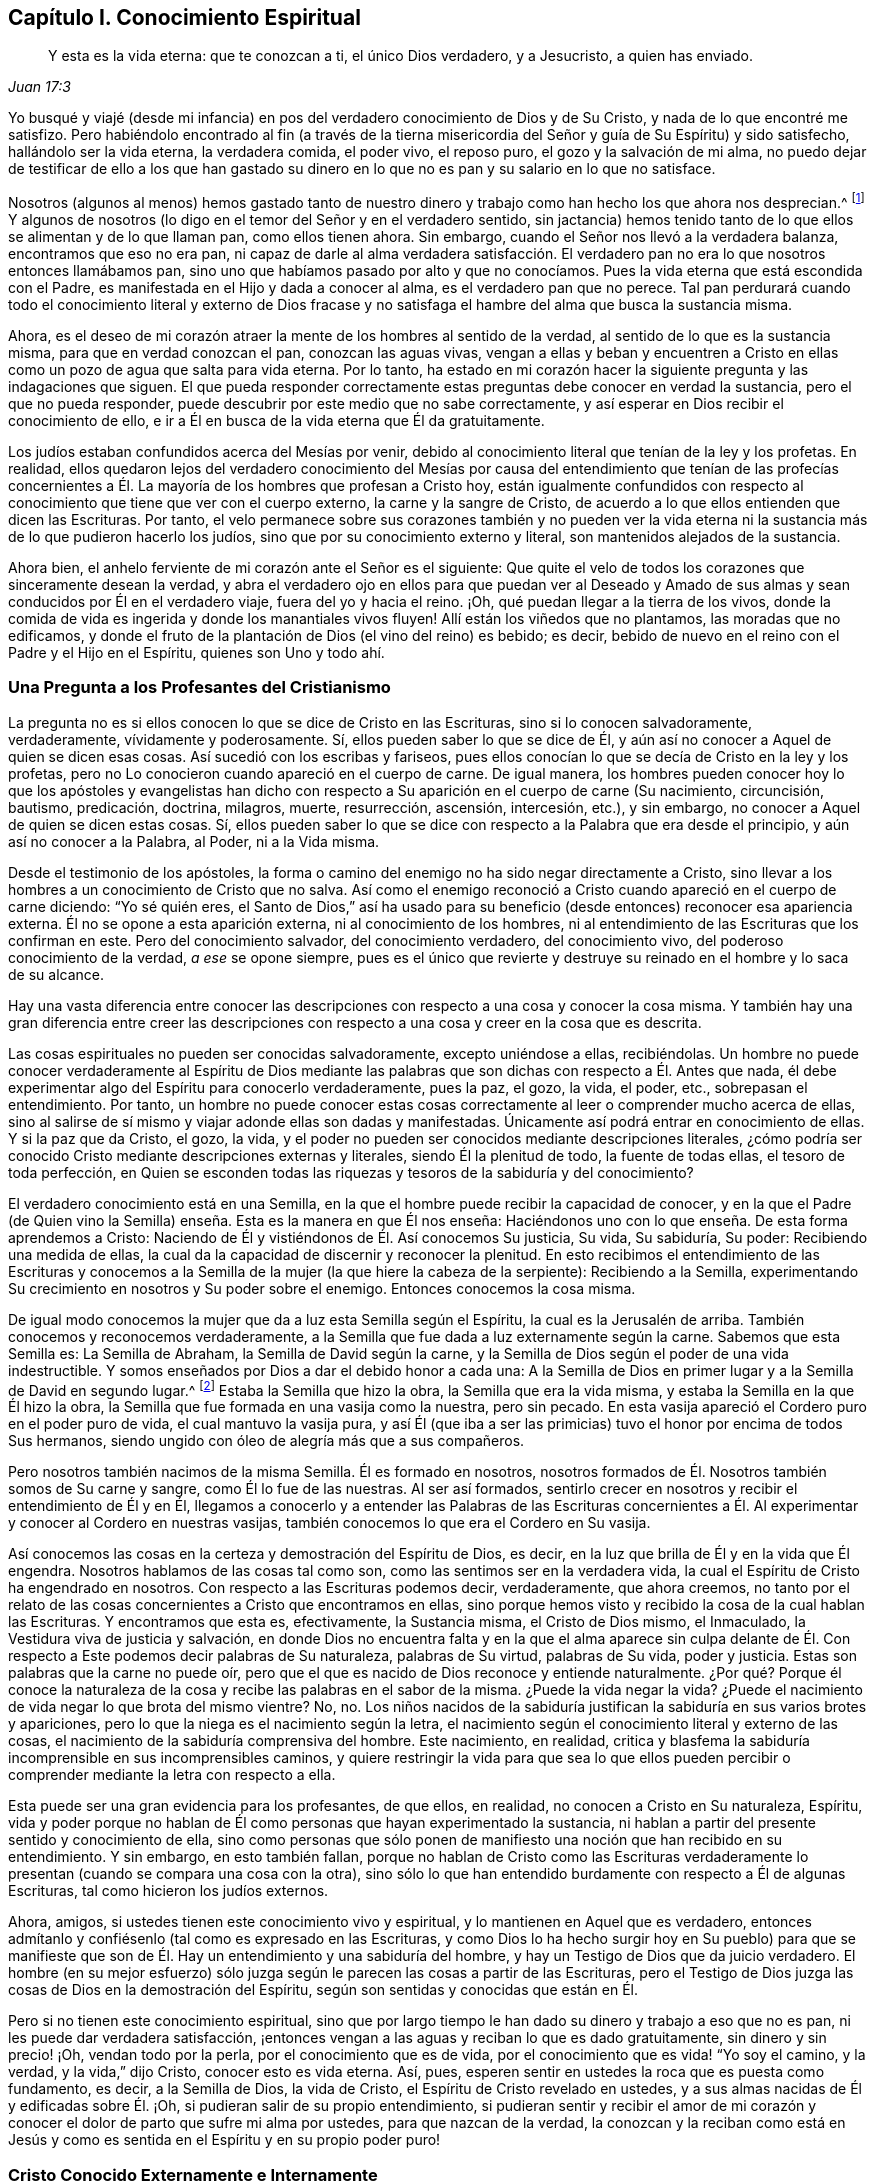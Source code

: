 == Capítulo I. Conocimiento Espiritual

[quote.scripture, , Juan 17:3]
____
Y esta es la vida eterna: que te conozcan a ti, el único Dios verdadero,
y a Jesucristo, a quien has enviado.
____

Yo busqué y viajé (desde mi infancia) en pos del
verdadero conocimiento de Dios y de Su Cristo,
y nada de lo que encontré me satisfizo.
Pero habiéndolo encontrado al fin (a través de la tierna
misericordia del Señor y guía de Su Espíritu) y sido satisfecho,
hallándolo ser la vida eterna, la verdadera comida, el poder vivo, el reposo puro,
el gozo y la salvación de mi alma,
no puedo dejar de testificar de ello a los que han gastado su dinero
en lo que no es pan y su salario en lo que no satisface.

Nosotros (algunos al menos) hemos gastado tanto de nuestro
dinero y trabajo como han hecho los que ahora nos desprecian.^
footnote:[Él habla de los cristianos profesantes, y más particularmente,
de sus líderes y sacerdotes que fueron educados en escuelas de educación superior,
y quienes mantenían a los Cuáqueros en desprecio.]
Y algunos de nosotros (lo digo en el temor del Señor y en el verdadero sentido,
sin jactancia) hemos tenido tanto de lo que ellos se alimentan y de lo que llaman pan,
como ellos tienen ahora.
Sin embargo, cuando el Señor nos llevó a la verdadera balanza,
encontramos que eso no era pan,
ni capaz de darle al alma verdadera satisfacción. El verdadero
pan no era lo que nosotros entonces llamábamos pan,
sino uno que habíamos pasado por alto y que no conocíamos.
Pues la vida eterna que está escondida con el Padre,
es manifestada en el Hijo y dada a conocer al alma, es el verdadero pan que no perece.
Tal pan perdurará cuando todo el conocimiento literal y externo de Dios
fracase y no satisfaga el hambre del alma que busca la sustancia misma.

Ahora, es el deseo de mi corazón atraer la mente de los hombres al sentido de la verdad,
al sentido de lo que es la sustancia misma, para que en verdad conozcan el pan,
conozcan las aguas vivas,
vengan a ellas y beban y encuentren a Cristo en ellas
como un pozo de agua que salta para vida eterna.
Por lo tanto,
ha estado en mi corazón hacer la siguiente pregunta y las indagaciones que siguen.
El que pueda responder correctamente estas preguntas debe conocer en verdad la sustancia,
pero el que no pueda responder, puede descubrir por este medio que no sabe correctamente,
y así esperar en Dios recibir el conocimiento de ello,
e ir a Él en busca de la vida eterna que Él da gratuitamente.

Los judíos estaban confundidos acerca del Mesías por venir,
debido al conocimiento literal que tenían de la ley y los profetas.
En realidad,
ellos quedaron lejos del verdadero conocimiento del Mesías por
causa del entendimiento que tenían de las profecías concernientes
a Él. La mayoría de los hombres que profesan a Cristo hoy,
están igualmente confundidos con respecto al conocimiento
que tiene que ver con el cuerpo externo,
la carne y la sangre de Cristo,
de acuerdo a lo que ellos entienden que dicen las Escrituras.
Por tanto,
el velo permanece sobre sus corazones también y no pueden ver la vida
eterna ni la sustancia más de lo que pudieron hacerlo los judíos,
sino que por su conocimiento externo y literal, son mantenidos alejados de la sustancia.

Ahora bien, el anhelo ferviente de mi corazón ante el Señor es el siguiente:
Que quite el velo de todos los corazones que sinceramente desean la verdad,
y abra el verdadero ojo en ellos para que puedan ver al Deseado
y Amado de sus almas y sean conducidos por Él en el verdadero viaje,
fuera del yo y hacia el reino.
¡Oh, qué puedan llegar a la tierra de los vivos,
donde la comida de vida es ingerida y donde los manantiales vivos fluyen!
Allí están los viñedos que no plantamos, las moradas que no edificamos,
y donde el fruto de la plantación de Dios (el vino del reino) es bebido; es decir,
bebido de nuevo en el reino con el Padre y el Hijo en el Espíritu,
quienes son Uno y todo ahí.

=== Una Pregunta a los Profesantes del Cristianismo

La pregunta no es si ellos conocen lo que se dice de Cristo en las Escrituras,
sino si lo conocen salvadoramente, verdaderamente, vívidamente y poderosamente.
Sí, ellos pueden saber lo que se dice de Él,
y aún así no conocer a Aquel de quien se dicen esas cosas.
Así sucedió con los escribas y fariseos,
pues ellos conocían lo que se decía de Cristo en la ley y los profetas,
pero no Lo conocieron cuando apareció en el cuerpo de carne.
De igual manera,
los hombres pueden conocer hoy lo que los apóstoles y evangelistas han
dicho con respecto a Su aparición en el cuerpo de carne (Su nacimiento,
circuncisión, bautismo, predicación, doctrina, milagros, muerte, resurrección, ascensión,
intercesión, etc.), y sin embargo, no conocer a Aquel de quien se dicen estas cosas.
Sí,
ellos pueden saber lo que se dice con respecto a la Palabra que era desde el principio,
y aún así no conocer a la Palabra, al Poder, ni a la Vida misma.

Desde el testimonio de los apóstoles,
la forma o camino del enemigo no ha sido negar directamente a Cristo,
sino llevar a los hombres a un conocimiento de Cristo que no salva.
Así como el enemigo reconoció a Cristo cuando apareció en el cuerpo de carne diciendo:
"`Yo sé quién eres,
el Santo de Dios,`" así ha usado para su beneficio
(desde entonces) reconocer esa apariencia externa.
Él no se opone a esta aparición externa, ni al conocimiento de los hombres,
ni al entendimiento de las Escrituras que los confirman en este.
Pero del conocimiento salvador, del conocimiento verdadero, del conocimiento vivo,
del poderoso conocimiento de la verdad, __a ese__ se opone siempre,
pues es el único que revierte y destruye su reinado
en el hombre y lo saca de su alcance.

Hay una vasta diferencia entre conocer las descripciones
con respecto a una cosa y conocer la cosa misma.
Y también hay una gran diferencia entre creer las descripciones
con respecto a una cosa y creer en la cosa que es descrita.

Las cosas espirituales no pueden ser conocidas salvadoramente, excepto uniéndose a ellas,
recibiéndolas.
Un hombre no puede conocer verdaderamente al Espíritu de Dios mediante
las palabras que son dichas con respecto a Él. Antes que nada,
él debe experimentar algo del Espíritu para conocerlo verdaderamente, pues la paz,
el gozo, la vida, el poder, etc., sobrepasan el entendimiento.
Por tanto,
un hombre no puede conocer estas cosas correctamente
al leer o comprender mucho acerca de ellas,
sino al salirse de sí mismo y viajar adonde ellas son dadas y manifestadas.
Únicamente así podrá entrar en conocimiento de ellas.
Y si la paz que da Cristo, el gozo, la vida,
y el poder no pueden ser conocidos mediante descripciones literales,
¿cómo podría ser conocido Cristo mediante descripciones externas y literales,
siendo Él la plenitud de todo, la fuente de todas ellas, el tesoro de toda perfección,
en Quien se esconden todas las riquezas y tesoros de la sabiduría y del conocimiento?

El verdadero conocimiento está en una Semilla,
en la que el hombre puede recibir la capacidad de conocer,
y en la que el Padre (de Quien vino la Semilla) enseña.
Esta es la manera en que Él nos enseña:
Haciéndonos uno con lo que enseña. De esta forma aprendemos a Cristo:
Naciendo de Él y vistiéndonos de Él. Así conocemos Su justicia, Su vida, Su sabiduría,
Su poder: Recibiendo una medida de ellas,
la cual da la capacidad de discernir y reconocer la plenitud.
En esto recibimos el entendimiento de las Escrituras y conocemos
a la Semilla de la mujer (la que hiere la cabeza de la serpiente):
Recibiendo a la Semilla,
experimentando Su crecimiento en nosotros y Su poder sobre el enemigo.
Entonces conocemos la cosa misma.

De igual modo conocemos la mujer que da a luz esta Semilla según el Espíritu,
la cual es la Jerusalén de arriba.
También conocemos y reconocemos verdaderamente,
a la Semilla que fue dada a luz externamente según la carne.
Sabemos que esta Semilla es: La Semilla de Abraham, la Semilla de David según la carne,
y la Semilla de Dios según el poder de una vida indestructible.
Y somos enseñados por Dios a dar el debido honor a cada una:
A la Semilla de Dios en primer lugar y a la Semilla de David en segundo lugar.^
footnote:[Aquí Penington habla de las dos naturalezas de Cristo,
Quien fue plenamente Dios de acuerdo a la Semilla de Dios y plenamente
hombre de acuerdo a la Semilla de Abraham y David.]
Estaba la Semilla que hizo la obra, la Semilla que era la vida misma,
y estaba la Semilla en la que Él hizo la obra,
la Semilla que fue formada en una vasija como la nuestra, pero sin pecado.
En esta vasija apareció el Cordero puro en el poder puro de vida,
el cual mantuvo la vasija pura,
y así Él (que iba a ser las primicias) tuvo el honor por encima de todos Sus hermanos,
siendo ungido con óleo de alegría más que a sus compañeros.

Pero nosotros también nacimos de la misma Semilla.
Él es formado en nosotros,
nosotros formados de Él. Nosotros también somos de Su carne y sangre,
como Él lo fue de las nuestras.
Al ser así formados,
sentirlo crecer en nosotros y recibir el entendimiento de Él y en Él,
llegamos a conocerlo y a entender las Palabras de las Escrituras concernientes
a Él. Al experimentar y conocer al Cordero en nuestras vasijas,
también conocemos lo que era el Cordero en Su vasija.

Así conocemos las cosas en la certeza y demostración del Espíritu de Dios, es decir,
en la luz que brilla de Él y en la vida que Él engendra.
Nosotros hablamos de las cosas tal como son, como las sentimos ser en la verdadera vida,
la cual el Espíritu de Cristo ha engendrado en nosotros.
Con respecto a las Escrituras podemos decir, verdaderamente, que ahora creemos,
no tanto por el relato de las cosas concernientes a Cristo que encontramos en ellas,
sino porque hemos visto y recibido la cosa de la cual hablan las Escrituras.
Y encontramos que esta es, efectivamente, la Sustancia misma, el Cristo de Dios mismo,
el Inmaculado, la Vestidura viva de justicia y salvación,
en donde Dios no encuentra falta y en la que el alma aparece sin culpa
delante de Él. Con respecto a Este podemos decir palabras de Su naturaleza,
palabras de Su virtud, palabras de Su vida, poder y justicia.
Estas son palabras que la carne no puede oír,
pero que el que es nacido de Dios reconoce y entiende naturalmente.
¿Por qué? Porque él conoce la naturaleza de la cosa
y recibe las palabras en el sabor de la misma.
¿Puede la vida negar la vida?
¿Puede el nacimiento de vida negar lo que brota del mismo vientre?
No, no.
Los niños nacidos de la sabiduría justifican la sabiduría en sus varios brotes y apariciones,
pero lo que la niega es el nacimiento según la letra,
el nacimiento según el conocimiento literal y externo de las cosas,
el nacimiento de la sabiduría comprensiva del hombre.
Este nacimiento, en realidad,
critica y blasfema la sabiduría incomprensible en sus incomprensibles caminos,
y quiere restringir la vida para que sea lo que ellos pueden
percibir o comprender mediante la letra con respecto a ella.

Esta puede ser una gran evidencia para los profesantes, de que ellos, en realidad,
no conocen a Cristo en Su naturaleza, Espíritu,
vida y poder porque no hablan de Él como personas que hayan experimentado la sustancia,
ni hablan a partir del presente sentido y conocimiento de ella,
sino como personas que sólo ponen de manifiesto una noción que han recibido en su entendimiento.
Y sin embargo, en esto también fallan,
porque no hablan de Cristo como las Escrituras verdaderamente
lo presentan (cuando se compara una cosa con la otra),
sino sólo lo que han entendido burdamente con respecto a Él de algunas Escrituras,
tal como hicieron los judíos externos.

Ahora, amigos, si ustedes tienen este conocimiento vivo y espiritual,
y lo mantienen en Aquel que es verdadero,
entonces admítanlo y confiésenlo (tal como es expresado en las Escrituras,
y como Dios lo ha hecho surgir hoy en Su pueblo) para que se manifieste
que son de Él. Hay un entendimiento y una sabiduría del hombre,
y hay un Testigo de Dios que da juicio verdadero.
El hombre (en su mejor esfuerzo) sólo juzga según
le parecen las cosas a partir de las Escrituras,
pero el Testigo de Dios juzga las cosas de Dios en la demostración del Espíritu,
según son sentidas y conocidas que están en Él.

Pero si no tienen este conocimiento espiritual,
sino que por largo tiempo le han dado su dinero y trabajo a eso que no es pan,
ni les puede dar verdadera satisfacción,
¡entonces vengan a las aguas y reciban lo que es dado gratuitamente,
sin dinero y sin precio! ¡Oh, vendan todo por la perla,
por el conocimiento que es de vida, por el conocimiento que es vida! "`Yo soy el camino,
y la verdad, y la vida,`" dijo Cristo, conocer esto es vida eterna.
Así, pues, esperen sentir en ustedes la roca que es puesta como fundamento, es decir,
a la Semilla de Dios, la vida de Cristo, el Espíritu de Cristo revelado en ustedes,
y a sus almas nacidas de Él y edificadas sobre Él. ¡Oh,
si pudieran salir de su propio entendimiento,
si pudieran sentir y recibir el amor de mi corazón y conocer
el dolor de parto que sufre mi alma por ustedes,
para que nazcan de la verdad,
la conozcan y la reciban como está en Jesús y como
es sentida en el Espíritu y en su propio poder puro!

=== Cristo Conocido Externamente e Internamente

Ahora, un poco más,
para quitar los escrúpulos y prejuicios de las mentes de aquellos
que a veces han sido tocados por el poder de la verdad,
y han tenido el testimonio de Dios al alcance de sus corazones,
pero en los que después el enemigo ha levantado una
niebla y puesto estorbos en sus caminos,
suscitando en ellos pensamientos duros contra nosotros.
Es decir,
desnudaré mi corazón para sacar eso de las mentes de los sinceros
de corazón (quienes en la guía de Dios podrían ver este documento):^
footnote:[Las siguientes afirmaciones se hacen en respuesta a lo que era
una crítica común (aunque falsa) contra Penington y los primeros cuáqueros,
a saber,
que ellos enseñaban a Cristo sólo como una vida interior
o una luz que obraba en el corazón,
pero negaban o rechazaban la obra externa de Cristo consumada en Su cuerpo natural.)]

[.numbered-group]
====

[.numbered]
1+++.+++ Nosotros efectivamente reconocemos que la Palabra de Dios (el
unigénito del Padre) tomó un cuerpo de carne de la virgen María;
Él era de la simiente de David, según las Escrituras,
e hizo la voluntad del Padre en dicho cuerpo,
en obediencia santa a Él tanto en la vida como en la muerte.

[.numbered]
2+++.+++ Que Él ofreció la carne y la sangre de ese cuerpo (aunque no sólo eso,
porque también derramó Su alma, derramó Su vida) como sacrificio u ofrenda por el pecado,
un sacrificio para el Padre, y en él gustó la muerte por todos los hombres.
Es sobre la consideración de Dios de este sacrificio por el pecado y Su aceptación,
que los pecados de los creyentes son perdonados,
para que Dios pueda ser el justo y el justificador del que cree en Jesús,
o es de la fe de Jesús.

[.numbered]
3+++.+++ Nosotros reconocemos lo que es atribuido al cuerpo de Cristo en su debido lugar,
según lo que las Escrituras le atribuyen,
lo cual es a través y por causa de eso que habitaba y actuaba en este,
pues lo que santificaba y mantenía el cuerpo puro
(y hacía todo aceptable en Él) era la vida,
la santidad y la justicia del Espíritu.
Y lo mismo que mantuvo Su vasija pura es lo que nos limpia a nosotros hoy.
Porque el hombre fue excluido de esta virtud viva y poder por causa de la caída,
pero a través del verdadero conocimiento de la muerte de Cristo,
el camino es abierto de nuevo y el hombre es llevado a él para ser bautizado, lavado,
limpiado, santificado, hecho apto y llenado de vida.

====

De esto podríamos hablar con más claridad y sencillez
si los hombres pudieran oír nuestras palabras.
Pero si les hemos hablado cosas terrenales (en parábolas
y figuras) adecuadas a sus entendimientos y no creen,
¿cómo creerán si les habláramos cosas celestiales,
o si les habláramos claramente del Padre, en Quien está toda la vida del Hijo,
y toda la virtud y salvación que el Hijo alguna vez
tuvo de Él? Los judíos debían aprender en tipos,
figuras y sombras hasta que Cristo viniera, y venido Cristo,
Él también les enseñó mediante semejanzas y comparaciones de las cosas.
Los apóstoles escribieron y les hablaron mucho a
personas que acababan de salir de ese estado,
en un lenguaje adecuado a dicho estado.
Pero el que entra en la sustancia misma y es enseñado ahí por el Espíritu,
después de haber crecido y haber sido capacitado se le enseña
claramente la naturaleza de las cosas celestiales.
Entonces las palabras de los apóstoles (con respecto a las
cosas profundas de Dios) que son misteriosas para los demás,
son manifiestas y claras para él. Sí,
el Señor le enseña cosas que las palabras no pueden pronunciar.
La paz de Dios, el gozo de Su Espíritu, la vida y el poder del Señor Jesucristo;
Su sabiduría, Su justicia y Sus caminos puros y preciosos de santificación del corazón;
la tierna misericordia, fidelidad y rico amor del Padre, etc.,
estas cosas son experimentadas en forma tal,
que no pueden ser pronunciadas a ningún hombre.
En realidad,
ellas no son aprendidas (ni podrían ser aprendidas
nunca) a partir de palabras acerca de las cosas,
sino más bien, mediante la consciencia y experiencia de la cosa misma.
El Señor (en Quien están las profundidades de la vida y Quien da
el sentido y entendimiento de las cosas profundas del Espíritu)
revela estas cosas en él y se las manifiesta a él.

Esta es la manera correcta y excelente de conocimiento: Entrar en unión,
entrar en la cosa misma, aprender en la unión, ver y conocer en la cosa.
Esta es la forma con la que el Señor les enseña a todos Sus hijos en el nuevo pacto:
Mediante la vida interna, mediante la luz pura en el interior,
por la demostración interna de Su Espíritu, por el poder y la virtud de la verdad misma.
El que está en el Hijo tiene alguna medida de esta vida,
pero el que no tiene alguna medida de esta vida no está en el Hijo,
sino en una habladuría solamente y en un conocimiento sabio de las cosas según la carne,
el cual perecerá junto con aquel que permanezca ahí. Pues ningún hombre puede
ser salvo sino entrando al conocimiento que es de la naturaleza pura,
eterna, viva y salvadora.
¿Puede salvar a un hombre la opinión que tenga acerca de Cristo a partir de las Escrituras?
No, porque no es más que una opinión o juicio del hombre,
a menos que él esté en la vida y poder de la cosa misma.
Sólo entonces es verdad efectiva para él, y conocimiento correcto en él. De otro modo,
no es más que conocimiento falso, un conocimiento que no someterá su corazón a la verdad,
pues su asiento no está en el corazón sino en su cabeza,
haciéndolo sabio y capaz de oponerse a la verdad ahí. Tal
conocimiento falso lleva al hombre a un estado de condenación,
ira y miseria más allá de los paganos,
y lo hace más difícil de tratar por la luz y poder de la verdad que al pagano mismo.

¡Por tanto, consideren sus caminos,
oh profesantes del cristianismo! ¡No desprecien la mano que está extendida
hacia ustedes en el amor de Dios y en los movimientos y guía de Su Espíritu,
Quien se compadece de ustedes en gran manera! ¡Dejen que
alcance lo Suyo en ustedes y disperse sus comprensiones,
imaginaciones y concepciones acerca de los significados de las
Escrituras (que son como cadenas de muerte y tinieblas sobre ustedes),
para que puedan venir a Aquel en quien está la vida y da
vida gratuitamente a todos los que acudan a Él! ¡Oh,
observen qué barras de hierro había en el camino de los escribas y fariseos!
Ellos no querían ir a Él para tener vida; en realidad, no podían así como estaban.
Sin embargo, hay barras más grandes en sus caminos; sí,
es más difícil para muchos de ustedes venir a Él de lo que fue para ellos.
Mi deseo sincero ante el Señor por ustedes es,
que Él quite las piedras de tropiezo de sus caminos,
que golpee y derribe la carne en ustedes y que los despoje de todo
el conocimiento que tienen de las Escrituras según la carne.
Sólo entonces sabrán cómo entender, honrar y hacer uso de ellas también,
pero hasta entonces,
no podrán evitar usarlas tanto contra sus propias almas como contra Cristo y Su verdad.

Ahora bien, habiendo sentido y conocido efectivamente la cosa en nuestros corazones,
y habiendo visto también las trampas y redes que el enemigo les pone a ustedes,
por medio de las cuales los mantiene alejados del verdadero pan
y del verdadero vino del reino (como nos alejó anteriormente),
¿cómo podemos guardar silencio?
¿Cómo podemos sino testificarles (en el amor y las
persuasiones del Espíritu del Señor) de la verdad,
vida y poder que hemos sentido en Jesús,
aunque al hacerlo se conviertan en nuestros enemigos?
No es nuestro deseo o fin llevarlos a otra opinión o forma externa,
sino a que puedan sentir la cosa misma,
a conocer con certeza qué es la verdad y a permanecer
en eso que nunca fue engañado ni engañó a ninguno.
Oh, ¿por qué deben vagar en las opiniones oscuras e incertidumbres de la noche?
¿Por qué no prefieren venir a eso,
donde la luz del día brota y a partir de lo cual brilla?
¿Puede el hombre natural (que tiene sus ojos) ser
engañado acerca de la luz del día natural?
¿No conoce él la luz del día tanto por haberla visto
como por haberla distinguido de las tinieblas?
Diez mil veces más seguro e internamente satisfecho
está aquel que es nacido del día espiritual,
que es sacado a luz en dicho día y que ve,
vive y camina espiritualmente en él. En realidad,
no hay duda en aquel que ha crecido en la cosa misma,
pues tiene la seguridad de la fe (la cual está muy por encima de la seguridad
del sentido o de la razón externa) y la seguridad del entendimiento.
¡Oh, bendito es aquel que tiene un ojo para ver, un oído para oír,
un corazón para entender las cosas que Dios ha revelado
por Su Espíritu en este nuestro día,
el camino vivo que ha hecho manifiesto,
la Semilla de vida que ha levantado de la tumba de muerte!

Pero el que critica y habla mal de esta luz (quien ni entrará,
ni dejará a otros) está lejos de recibir la bendición o bienaventuranza de esta Semilla.
Tal hombre crece en la naturaleza y espíritu equivocados,
el espíritu cuyo fin es ser quemado junto con todo
lo que está en unión con él y crece de él. Por tanto,
salgan de ese espíritu,
salgan de esa mente oscura y de esa naturaleza que nunca vio ni puede ver la verdad,
sino que establece opiniones y semejanzas de las cosas en lugar de ellas.
Vengan a recibir la unción que es dada con y en la Semilla
que es levantada en algunos y visitada en muchos,
en este día del amor y tierna misericordia del Señor. Vengan Al que los vivos,
sensatos y redimidos cantan alabanzas,
y en quien esperan una fresca manifestación de Su poder y de Su gloria en ellos cada día.

Ahora amigos, si ustedes quieren conocer correctamente o creer correctamente,
deben conocer y creer en Aquel que estaba con el Padre antes que el mundo fuera,
quien era el Salvador, el Jesús y el Cristo desde la eternidad.
¿Qué lo hace un Salvador?
¿No es el poder de salvación que mora en Él? Que Él tomara
un cuerpo no produjo ninguna alteración en Él,
ni le agregó nada.
Fue necesario que lo tomara sólo para cumplir la voluntad de Dios en dicho cuerpo,
y para que lo ofreciera como sacrificio en Su propia vida y Espíritu al Padre.
¡Esto lo creemos firmemente!
Y sin embargo, no podemos dejar de añadir, que la virtud, el valor, el mérito,
la excelencia de lo que fue hecho por Él __en__ el cuerpo no fue __del__ cuerpo,
sino que estaba en Él antes del tiempo, en el tiempo,
y estará después del tiempo y para siempre.
Sí, es Él a quien correctamente le pertenecen el nombre Jesús y Cristo,
aún antes de que tomara el cuerpo.
Él desplegó en dicho cuerpo la virtud salvadora que tenía desde antes,
que pertenecía a la naturaleza, a la unción en Él,
ya sea que salvara a alguien con ella o no.
Esta virtud, esta vida, este Espíritu, esta naturaleza Suya es la comida, la justicia,
la vestidura de vida y salvación que Él (a través de la muerte del cuerpo) hizo,
y preparó un camino vivo para que el alma pueda venir, comer y vestirse.

Difícilmente puedo dejar de hablar de estas cosas por causa de ustedes,
para que a través de mis palabras puedan llegar a experimentar
eso que es capaz de darles el entendimiento santo.
¡Oh, si pudieran venir a la verdadera consciencia y experiencia de la verdad,
y pudieran ver quién los ha cegado,
cómo los ha cegado y cómo los ha alimentado con cáscaras y comida seca,
en lugar de aquella que tiene la savia verdadera y viva en ella!
Porque mientras vean y juzguen en lo que está equivocado, necesariamente juzgarán mal,
tanto a sí mismos como a los demás;
ustedes no podrán evitar juzgar equivocadamente la verdad misma,
ni las palabras dichas con respecto a ella (sean las del pasado o de ahora).
De esta manera se exponen y se colocan bajo el juicio justo de la verdad misma, es decir,
la del Hijo y la de la luz de Su día,
la cual tiene poder del Padre para juzgar toda falsa apariencia, engaño y engañador.

=== Rechazando la Aparición Interna de Cristo

Le ha placido al Señor,
que así como manifestó a Su Cristo gloriosamente antes de la apostasía,
manifestarlo así otra vez.
Pues Él no sólo nació (en la carne) de la virgen María,
sino también en el Espíritu de la "`mujer vestida del Sol,`" la cual tenía
la luna bajo sus pies y sobre su cabeza una corona de doce estrellas.
Ella también dio a luz un hijo varón,
quien iba a regir a todas las naciones con una vara de hierro.
(Apocalipsis 12)

Ahora, de esta aparición y venida del Señor Jesucristo,
y del fresco alumbramiento de Su vida y poder en Su cuerpo, la iglesia,
hay muchos testigos que lo han visto,
sentido y gustado con los ojos y sentidos que son de Dios y del nuevo nacimiento.
De esto (en el amor y buena voluntad de Dios) y de
las persuasiones y demandas de Su Espíritu,
dan testimonio a otros para que ellos también puedan llegar a ver
la gloria y brillo de Su día y regocijarse en él. Porque,
en verdad, es un día internamente glorioso en el Espíritu,
para los que son vivificados y reunidos en el Pastor vivo y Obispo del alma,
mediante el brazo eterno de Su poder.
Feliz el ojo que ve las cosas que ellos ven,
el oído que oye lo que ellos oyen y el corazón que entiende las
cosas que Dios ha revelado en y para ellos por Su Espíritu.

Gloriosa fue la aparición de Cristo en la carne,
pero había obstáculos en el camino de los judíos para que no pudieran conocerlo,
reconocerlo, creer en Él, ni recibirlo.
Y gloriosa es también la administración de Su vida
en el Espíritu en este día de Su poder,
pero hoy también hay obstáculos puestos en el camino de aquellos a quienes Él es enviado,
que hace que tropiecen y no se rindan a Él ni lo dejen entrar.
Pero bendito aquel que no halló tropiezo en Cristo entonces,
y bendito el que no halle tropiezo en Él hoy,
porque el que halle tropiezo en Aquel que es la vida y da vida,
y se tropiece con la manera presente por la que Dios ha escogido dar vida,
¿cómo vivirá? Esta es la causa de que muchos pobres
corazones se lamenten y se denigren en la tierra,
y giman debido a sus pecados,
y teman por causa de la fuerza del enemigo y por las corrupciones de sus propios corazones,
que están continuamente dispuestos a entregarlos en su mano.
Estos no conocen Al que ha extendido Su brazo y ha venido en Su poder para liberar,
sino que están prejuiciados contra la forma en la que Él ha liberado y libera.
Realmente no conocen la voz que llama: "`Vengan a mí. Yo soy la resurrección y la vida.
El que crea en mí recibirá mi fuerza, y aunque sea débil, será como David,
y aunque sea inmundo,
encontrará las aguas que brotan de mi pozo para purificarlo y nutrirlo para vida eterna.`"

¡Cuán tiernamente visitó Cristo a los judíos en los días de Su
carne! ¡Cuán poderosamente y en la verdadera autoridad de Dios,
predicó entre ellos! ¡Qué poderosas obras mostró! Sin embargo, ellos no pudieron creer.
¿Por qué? El enemigo había entrado en ellos con sus tentaciones
y había obtenido algo en sus mentes de naturaleza contraria,
para así mantener fuera el sentido, conocimiento y reconocimiento de Él. De este modo,
cuando los corazones de aquellos fueron superados
por Su poder y por Su dulce y preciosa doctrina,
y estaban listos para conceder que Él en efecto era el Cristo,
el enemigo levantó un argumento u otro para predisponerlos
contra Él y hacerlos retroceder de reconocerlo o recibirlo.

"`Este hombre no es de Dios,`" dicen algunos, "`porque no guarda el día de reposo.`"
Él no puede ser un profeta, dicen otros, porque "`es de Galilea,
de donde no se levanta profeta.`"
Él "`no puede`" ser Cristo, dice un tercero, porque "`sabemos de dónde es,
pero cuando el Cristo venga, nadie sabrá de dónde es.`"
Él no es santo, estricto ni celoso de acuerdo a la ley, dicen otros, sino un flojo,
"`un comilón, y bebedor de vino, amigo de publicanos y de pecadores.`"
Él no les enseña a Sus discípulos a ayunar ni a orar,
como los fariseos hicieron con los suyos,
y Juan (quien fue generalmente considerado un profeta) hizo con los de él. Él
los justifica cuando arrancan espigas el día de reposo y así los anima a quebrantarlo,
en lugar de observarlo y guardarlo estrictamente de acuerdo a la ley de Dios.
Él es un "`blasfemo,`" dicen algunos, "`haciéndose igual a Dios.`"
Él critica a los más estrictos y celosos hombres que tenemos, es decir,
a nuestros maestros e intérpretes de la ley y profetas, llamándolos "`hipócritas,
sepulcros blanqueados, guías ciegos,`" etc., y pronuncia ayes contra ellos.
A los que son hijos de Abraham, Él los llama hijos del diablo y dice:
"`El que hace pecado, esclavo es del pecado, pero si el Hijo los libertare,
serán verdaderamente libres.`"
Que si queremos tener vida en nosotros,
debemos creer en Él y comer Su carne y beber Su sangre.
(¿Enseñó Moisés o alguno de los profetas alguna vez tal doctrina?) Otra vez dice:
"`Si alguno guarda mis palabras,
nunca verá la muerte,`" mientras que Abraham y los profetas,
que creyeron en Dios y guardaron Sus palabras, están muertos.
Esto hizo que ellos concluyeran que tenía un demonio.
(Juan 8:52) Por tanto,
¿cómo podían ellos entenderlo cuando dijo que Él era "`el buen pastor, y la puerta, etc.,
y "`que todos los que vinieron antes que Él eran ladrones y salteadores`"?
¿No verían esto como un testimonio de Sí mismo y un intento por establecerse?
Y cuando dijo: "`De cierto, de cierto os digo: Antes que Abraham fuese,
yo soy,`" ¿no estaban listos para apedrearlo por decir algo
falso e imposible (tal como les pareció a ellos),
siendo que todavía no tenía cincuenta años? Y luego por Sus milagros,
habiendo de antemano concluido que era un hombre malo, pecador,
quebrantador del día de reposo, blasfemo, engañador del pueblo, etc.,
¡cuán fácil fue para ellos endurecerse contra Él y concluir que
había hecho estas cosas mediante la ayuda y asistencia del diablo!
En realidad,
fueron muchos los argumentos (y algunos aparentemente fuertes e incuestionables)
que formaron la sabiduría y el entendimiento en ellos contra Cristo,
por los que se justificaron a sí mismos en su rechazo a Él.

Estas cosas son pasadas y pueden ser fácilmente condenadas
por los que ahora actúan en el mismo espíritu,
pero el mismo espíritu bajo un nuevo aspecto,
aún se opone a la verdad en su presente aparición y dispensación,
y agita a los hombres a ofender y blasfemar ese santo nombre y
poder (mediante el cual los que creen son salvados y santificados).

Bueno, ¿qué les diré? ¡Oh,
qué puedan discernir espíritus! ¡Qué puedan ver de qué espíritu son y a quién
sirven en oposición a la presente dispensación de vida de Dios! ¡Qué puedan ver
cómo leen las Escrituras fuera de esa luz en la que fueron escritas,
y cómo las tuercen contra Aquel que las escribió! Así se
hacen a sí mismos sabios y fuertes en la sabiduría equivocada
y en el conocimiento contra el Señor y contra Su Cristo,
a quien Él ha puesto sobre Su monte santo de Sión y ahí aparece (aunque no lo vean).
Pues Sión ahora no es natural o según la carne (porque
el día ha venido y las sombras se han ido).
Más bien, Sión es el monte santo de Dios en Espíritu,
sobre el que fue edificada la Jerusalén celestial, la que se revela,
desciende y está descendiendo del cielo,
y en la que muchos de los ciudadanos celestiales moran ya y más están llegando a morar.
Porque serán reunidos desde el este, el oeste,
el norte y el sur para sentarse con Abraham,
Isaac y Jacob en el reino que no puede ser sacudido.
Este reino fue recibido por los cristianos anteriormente
(antes de la apostasía) y ahora es recibido otra vez.

=== El Cristo Que Murió en Jerusalén

Nosotros, los comúnmente llamados Cuáqueros,
somos un pueblo a quien el Señor ha sacado del estado errante, de muchas profesiones,
de varios estados esparcidos y condiciones,
y nos ha reunido en una medida del reposo eterno donde hemos hallado esa vida,
poder y manifestación del Espíritu eterno,
con el que nunca antes estuvimos claramente familiarizados.
Y ahora, habiendo gustado esto, habiendo conocido esto,
habiendo sentido esto y llegado a un deleite real de esto (en algún grado,
de acuerdo a nuestras varias medidas), no nos es posible ocultar este tesoro.
Más bien,
en los movimientos de Su vida y del poder del Espíritu hemos sido
impelidos a testificar de ello a los que son dejados atrás,
y que aún se arrastran bajo la carga de la corrupción
y claman debido al pecado y a la esclavitud.

Ahora bien, esto es lo que hemos hallado con frecuencia:
Que nuestro testimonio no ha sido recibido en el
mismo Espíritu y amor en el que ha salido.
El enemigo, haciendo uso de su sutileza,
ha levantado prejuicios contra nosotros como si negáramos al Cristo que murió en Jerusalén,
profesándolo sólo en palabras, pero negándolo en realidad y sustancia.

Para aclarar este asunto,
nosotros hemos solemnemente profesado ante los ojos del Señor Dios, estas dos cosas:

[.numbered-group]
====

[.numbered]
__Primero,__
que nosotros realmente reconocemos en nuestros corazones
a ese Cristo que vino en el cumplimiento del tiempo,
en ese cuerpo preparado, para hacer la voluntad del Padre (Su venida al mundo, doctrina,
milagros, sufrimientos, muerte, resurrección, etc.),
tal como está expresado en la letra de las Escrituras.

[.numbered]
__Segundo,__ que no reconocemos a otro Cristo más que a ese,
ni predicamos ninguna otra cosa como el Cristo,
además de Aquel que apareció entonces y se manifestó en carne.

====

Entonces, debe ser investigado por los profesantes,
cuál es la razón de que aún permanezcan sus prejuicios acerca de nosotros.
Porque sin duda,
si ellos supieran y reconocieran lo mismo que nosotros (en el Espíritu y en el poder,
vida y amor que son de la verdad),
este prejuicio y estos duros pensamientos no podrían permanecer.
Pero si ellos mismos no conocen a Cristo en el Espíritu
(sino sólo de acuerdo a la descripción de la letra),
no es de extrañarse que hayan perdido tanto al Espíritu
como la verdadera intención y significado de la letra.

En efecto,
el Señor me ha mostrado varias veces que ellos mismos
son culpables del mismo cargo que nos achacan,
es decir,
negar a ese Cristo que murió en Jerusalén. Porque el que conoce las palabras
de las Escrituras según las comprende o concibe en los razonamientos de su mente,
no espera que le sean reveladas en el Espíritu.
Este pone sus propias concepciones, razonamientos e imaginaciones,
o una imagen en su mente con respecto a las cosas del Espíritu,
pero pierde la cosa misma.

Nadie puede en verdad llamar a Jesús Señor excepto por el Espíritu.
No obstante,
cualquier hombre moderadamente serio y que pesa las Escrituras en la mente natural,
puede aprender a reconocer la venida de Cristo al mundo, que Él es Señor y Rey, etc.,
y puede llamarlo Señor. De hecho,
tal hombre puede encender un gran calor en sus afectos hacia Cristo (aunque sin la vida,
sin el Espíritu),
pero todo esto no es más que una imagen que se forma en su mente
desde su lectura de las Escrituras y desde sus propias observaciones.
Pero llamar a Jesús Señor en verdad,
es algo que proviene de la experiencia de Su virtud eterna en el Espíritu,
de hallar que las Escrituras le son abiertas por el Espíritu
y en una Semilla que está por encima de la razón,
que abarca la razón y la confunde y la lleva a nada.

Otra vez, no hay verdadero conocimiento de Cristo, ni conocimiento vivo,
ni conocimiento salvador, ni conocimiento que tenga virtud eterna,
salvo ese que es recibido y retenido en la medida de luz dada por Dios a la criatura.
Tal conocimiento es sostenido en la fe que es un don,
en la gracia que es sobrenatural y espiritual,
mientras que la parte racional no es más que natural.
Aquellos que han recibido el entendimiento espiritual saben que es distinto al natural.
Además, por experiencia,
encontramos una clara distinción entre las Escrituras escudriñadas por
los razonamientos de la mente (y las prácticas tomadas de ahí) y las Escrituras
reveladas por el Espíritu y experimentadas en la vida.

Ahora bien,
los profesantes generalmente no reciben su conocimiento de Cristo del Espíritu,
o de las Escrituras reveladas en el Espíritu (y por lo tanto, no conocen la cosa misma,
sino únicamente una descripción de la cosa que la parte
racional del hombre puede beber de la letra de las Escrituras).
Esto se manifiesta en el hecho de que ellos no son capaces (en espíritu y entendimiento)
de distinguir entre la cosa misma y la vestidura con la que estaba vestida,
aunque las Escrituras son muy claras al respecto.
¡Hablen de Cristo de acuerdo al relato de la letra y ellos podrán decir algo,
pero hablen de la sustancia, del espíritu mismo de la cosa,
y allí tartamudearán y balbucearán y mostrarán claramente que no saben lo que es!

Las Escrituras expresamente distinguen entre Cristo y la vestidura que usó,
entre el que vino y el cuerpo en el que vino,
entre la sustancia que estaba cubierta y el velo que la cubría. "`¡He aquí, que vengo,
me has preparado cuerpo!`"
Aquí está claramente Él y el cuerpo en el que vino.
Estaba la vasija externa y la vida interna.
Nosotros ciertamente conocemos esta vida y jamás podríamos llamar a la vestidura corporal,
Cristo, sino a aquello que apareció y habitó en dicho cuerpo.
Ahora, si ustedes en verdad conocen al Cristo de Dios,
dígannos claramente qué fue lo que apareció en el cuerpo,
y si eso no era el Cristo antes que tomara el cuerpo,
el Cristo después que tomara el cuerpo y el Cristo para siempre.

¡Oh, Amigos! ¡Examinen su conocimiento de Cristo,
y su fe y conocimiento de las Escrituras,
y sus oraciones también! Porque es fácil perder la sustancia
viva en todo esto y encontrarse sólo con una sombra.
La sombra puede agradar la parte terrenal y hacer una gran
demostración en el entendimiento natural y en los afectos,
pero no satisface al alma que ha nacido según el Espíritu,
la cual sigue clamando (donde el alma está despierta) tras la verdad, sustancia,
vida y virtud que provienen del Espíritu de Dios.

=== Un Guía Fiel en el Camino de la Verdad

Algo debe descender de Dios al corazón del hombre
para que cambie su corazón y lo redima para Dios,
o no podrá ser salvo.
Él debe recibir una Semilla, nacer de una Semilla nueva e incorruptible,
o no podrá ser renovado de su naturaleza y estado corruptos.
Él debe nacer de agua y del Espíritu de Dios, o no podrá entrar en el reino de Dios.

Esta es la verdadera religión: A saber,
experimentar y estar sujeto a ese poder que redime
para Dios y rompe el poder del maligno en el corazón,
primero expulsándolo,
y luego tomando posesión de la vasija y llenándola del tesoro santo.

[.discourse-part]
Pregunta: Pero, ¿cómo puede un hombre encontrarse con algo así?

[.discourse-part]
Respuesta: La Escritura, que da un testimonio fiel acerca de la verdad, dice que Cristo,
la Palabra de fe que los apóstoles predicaron, está cerca.
Por tanto, un hombre no necesita decir: "`¿Quién subirá o bajará para traerla?`"
Porque, "`Cerca de ti está la palabra,
en tu boca y en tu corazón.`" Esta es esa Palabra que reconcilia con Dios,
que corta y mata la enemistad mediante el poder de la cruz y levanta la Semilla.

[.discourse-part]
Pregunta: Pero, ¿cómo la conoceré y la recibiré?

[.discourse-part]
Respuesta: Hay una Semilla dada al corazón que es contraria al pecado,
que descubre el pecado, que testifica contra el pecado y que aleja la mente de él,
y que equipa con una habilidad nueva y santa a los que esperan en el Señor en ella.
Aquel que presta atención a esta Semilla, la escucha,
se vuelve de lo que ella muestra que es malo (en su luz pura e
infalible) y sigue lo que ella muestra que es bueno (en la voluntad,
fuerza y habilidad que es de ella), este verdaderamente la recibe.
Luego, al esperar en la Semilla y sujetarse a ella diariamente, crecerá en ella,
aumentará en el conocimiento de ella,
se familiarizará con ella y recibirá de ella más cada día. Así,
el hombre cuyo camino era vil,
cuyo corazón fue formado en maldad y llenado de corrupción,
y que diariamente produce pecado y frutos para muerte,
encontrará estas cosas (mediante la luz pura y las instrucciones santas de la
vida) purgadas de él. Hallará a Cristo formado en él y los santos frutos de justicia
producidos a través de su vasija por el poder y el Espíritu de Cristo,
para la gloria de Dios el Padre.

Y luego, estando en Cristo,
estando en la semilla de la vida de Cristo y actuando en ella, hay paz en el alma,
reposo de sus enemigos y de los juicios de Dios,
y aceptación del Padre en lo que el alma es y obra así.

Entonces el mundo perseguirá y odiará excesivamente,
porque esta alma que se somete a Dios así y es cambiada por Él así, no es del mundo,
sino del Padre, quien la engendró en Cristo y la formó a Su imagen y semejanza.
Pero aquel que ponga su mano en el arado (comience a sentir algo de Dios,
se someta a eso y guste de la paz y pureza de eso) no mire atrás al mundo,
ni se preocupe de las tentaciones y oposición con las que
se topará provenientes de esa naturaleza y espíritu,
ya sea en sí mismo o en otros.
Porque si lo hace, nunca será capaz de seguir,
sino que consultará con carne y sangre y terminará regresando a Egipto.
Ahí perderá la corona que está guardada para los que pasan a través del desierto,
a través de las pruebas,
a través de las tentaciones y diversos ejercicios hasta el final de su viaje.

Este es el camino de la vida en breve,
y feliz aquel que experimenta Al que lo guía en este y fielmente Lo sigue hasta el final.
Pero hay otra pregunta que brota en mi corazón que dice:

[.discourse-part]
Pregunta:
¿Cómo puede un hombre llegar a tener sus pecados lavados por la sangre de Cristo?

[.discourse-part]
Respuesta: Al entrar en la luz y caminar en la luz que descubre la sangre,
el único lugar donde es rociada por Dios y sentida por el alma,
él puede recibir la limpieza que es por medio de ella.
Esto es acorde al testimonio de las Escrituras en 1 Juan 1:7, "`Pero si andamos en luz,
como él está en luz, tenemos comunión unos con otros,
y la sangre de Jesucristo su Hijo nos limpia de todo pecado.`"
Por la luz, las tinieblas son disipadas, y en la luz,
la corrupción y la inmundicia son lavadas por la sangre,
y el alma (mente y consciencia) es limpiada de ellas.

"`Este es el mensaje que hemos oído de él, y os anunciamos: Dios es luz,
y no hay ningunas tinieblas en él.`" (versículo 5) ¿Entonces qué? Entonces,
los que deseen conocer a Dios y caminar con Dios deberán (por la virtud de Su
verdad) volverse de las tinieblas a la luz y del poder de Satanás a Dios,
como en Hechos 26:18. Y en esa luz se encontrarán con el
Padre y con Su Hijo Jesucristo y tendrán comunión con ellos,
(versículo 3),
y serán lavados (tanto con agua como con sangre)
y guardados limpios y puros ante los ojos de Dios.

[.discourse-part]
Pregunta: Pero, ¿cómo llego a entrar en la luz y cómo puedo caminar en ella?

[.discourse-part]
Respuesta: Cristo es la luz.
Él es la luz del mundo, la luz de los hombres, la luz de la vida.
Ustedes no necesitan decir en sus corazones:
"`¿Quién subirá al cielo o descenderá al abismo por Él?`" Porque Él está cerca,
en sus bocas y en sus corazones.
Esta es la palabra de fe, en la cual deben creer, amar y obedecer, para que en el amor,
fe y obediencia de esta, sus corazones sean circuncidados y puedan vivir.
Este es el evangelio de nuestra salvación, es decir, este Cristo, esta palabra, esta luz,
esta vida, la cual redime del pecado,
destruye al destructor y pone en libertad el alma para que sirva y viva para
el Señor. Este fue el mensaje que los apóstoles tenían que entregar en sus días,
como en Romanos 10:8. Este también fue el mensaje de Moisés,
cuando habló con respecto al nuevo pacto.
Porque Moisés no sólo entregó el antiguo pacto,
sino que también habló con respecto al nuevo, es decir,
de otro pacto diferente al del Monte Horeb.
(Deuteronomio 29:1) Y la palabra de ese otro pacto
no era la ley escrita en tablas de piedra,
sino la palabra cerca, en la boca y en el corazón. (Capítulo 30:14)

Ahora, todo hombre que quiera ser santificado y heredar el reino de Dios,
debe nacer de la voluntad de Dios.
Debe negar su propia voluntad (como Cristo cuando dijo: "`No mi voluntad,
sino que la tuya sea hecha`"); esa voluntad debe ser crucificada.
Él debe sufrir en la carne,
morir a la carne y vivir en y para la naturaleza santa y Espíritu de Dios.
Al oír la palabra que está cerca, en la boca y en el corazón, y sujetarse a ella,
un hombre llega a nacer de la voluntad pura.
Esta corta su propia voluntad día a día y levanta la voluntad y naturaleza de Dios en él,
a través de lo cual es cambiado y santificado, y llega a ser una nueva criatura.
Pues la vieja criatura está compuesta del viejo entendimiento y voluntad,
pero la nueva criatura está compuesta de lo nuevo.

"`¿Con qué limpiará el joven su camino?
Con guardar tu palabra,`" dijo David.
¿Cuál palabra era esa?
¿Era la palabra del antiguo pacto o la palabra que está cerca,
en la boca y en el corazón? "`Tu palabra,`" dice él, "`es lámpara a mis pies,
y lumbrera a mi camino.`"
¿Cuál palabra era esa, la palabra del primer pacto o la palabra del segundo?
"`La ley de Jehová es perfecta, que convierte el alma.`"
¿Cuál ley es esa?
"`El testimonio de Jehová es fiel, que hace sabio al sencillo.`"
¿Cuál testimonio es ese?
"`Los mandamientos de Jehová son rectos,
que alegran el corazón.`" ¿Cuáles mandamientos son esos?
(¿No eran pesados y gravosos los mandamientos del
antiguo pacto?) "`El precepto de Jehová es puro,
que alumbra los ojos.`"
¿Cuál precepto es ese?
¡Oh, si los hombres pudieran leer! ¡Oh,
si los hombres pudieran ver la cosa que es pura y purifica,
que es justa y justifica! ¡Después que los hombres la han visto,
hay un gran camino por delante que caminar,
pero cuán lejos están los que no la han visto siquiera,
sino que están en las tinieblas y prejuicios de esa
naturaleza y espíritu que es contrario a ello!

Ahora, si el Señor, en Su tierna misericordia y amor por sus almas,
los lleva a una consciencia de ella,
y comienzan a sentir esta palabra preciosa y escrutadora
descubriéndoles cualquier mal en ustedes,
ya sea en sus corazones o sus caminos, ¡oh, no discutan! ¡No razonen contra ella!
Antes bien, bendigan al que descubre, inclínense ante el Hijo, obedezcan de inmediato,
sigan fielmente al Cordero en ello,
para que no sea quitada Su luz de ustedes y las tinieblas
y la sabiduría disputadora los alcance.

Cristo no es de este mundo y Él saca del mundo, saca de las vanidades de este mundo,
caminos, costumbres, modas, etc.
El hombre no puede servir a Cristo y al mundo.
¿Puede un hombre nacer del Padre, ser engendrado por Él, fuera del espíritu del mundo,
y sin embargo, vivir en eso, caminar en eso, en lo que no es del Padre?
¿Puede un hombre nacer de Dios, y sin embargo, todavía vivir en lo que es del mundo,
que proviene de la parte mundana, es de la parte mundana,
se alimenta y complace la parte mundana en el hombre, pero no agrada al Padre?
¿Puede ese hombre que no es del mundo, sino verdaderamente del Padre,
hacer algo que defienda los deseos de la carne,
los deseos de los ojos o la vanagloria de la vida, ya sea en él mismo o en otros?
¿Acaso no saca el Espíritu del Señor (donde Él es escuchado)
de estos deseos y de todas las cosas que son de estos?
Por tanto, consideren bien cuál será el costo y cuán difícil será seguir a Cristo,
para que ustedes que desean ser del Señor puedan
recibir ayuda y fuerza de Él para ser fieles,
para que en Su fuerza puedan vencer todo lo que se interpone entre ustedes y la vida.

=== Algunas afirmaciones Con Respecto a la Semilla y al Camino de la Vida

[.numbered.emphasized]
1+++.+++ Que es una tarea grande y difícil llegar a la capacidad
de conocer y recibir la verdad.

No es cosa difícil tomar cualquier religión que el hombre encuentre en el mundo.
Leer las Escrituras y creer lo que está relatado ahí (según
el entendimiento que el hombre tenga de ellas),
creer que él tiene la luz y la ayuda del Espíritu en su lectura y entendimiento,
aplicarse también a la práctica y observancia de lo que piensa que es requerido,
aspirar a la santidad, etc., esto no es algo difícil.
Todo hombre serio y que busca religión de algún tipo,
puede llegar hasta aquí. Pero nada de esto administra
la verdadera capacidad de conocer y recibir la verdad,
y aquel que desee encontrarla deberá ir más allá de esto.

[.numbered.emphasized]
2+++.+++ Que lo que da la verdadera capacidad es la Semilla de vida que proviene de Dios,
únicamente ahí y en ningún otro lugar,
el hombre puede encontrarla y recibir la verdad.

Esta semilla es la Semilla del reino, o la levadura celestial,
con la que la mente debe ser en alguna medida leudada,
antes de que pueda llegar a la verdadera capacidad de entendimiento y recibir la verdad.
En esta levadura debe permanecer y crecer,
si quiere permanecer y crecer en el verdadero conocimiento.

[.numbered.emphasized]
3+++.+++ Que de esa Semilla y en esa Semilla son dadas todas las cosas.

No sólo son dados y recibidos la verdadera luz y
conocimiento del Señor Jesucristo en esta Semilla,
sino también la verdadera fe, el verdadero amor, la verdadera santificación,
la verdadera justificación, la verdadera paz, el verdadero gozo, etc.
Y lo que no se reciba ni se sostenga aquí, no es de la verdad,
sino una prenda de la propia formación del hombre y no la cubierta del Espíritu.

[.numbered.emphasized]
4+++.+++ Que el Espíritu mismo siembra esta Semilla y es recibido en esta Semilla.

El que recibe esta Semilla y nace de esta Semilla, recibe y nace del Espíritu.
El que no la recibe ni nace de ella, tampoco ha recibido ni ha nacido del Espíritu,
sino que permanece en la imaginación y arrogancia
acerca de las cosas de Dios y no está en la verdad,
según está en Jesús.

[.numbered.emphasized]
5+++.+++ Que en esta Semilla es hecho el nuevo pacto con el alma y se entra en él.

El que recibe esta Semilla de la mano de Dios,
recibe la vida y entra en el pacto de vida,
siente el temor puro en el que Dios limpia el corazón
y mediante el cual Él mantiene el corazón limpio.
Aquí el alma experimenta las leyes de Dios diariamente
escritas por el dedo del Espíritu de Dios,
y siente el poder y el sentido del Espíritu enseñar y causar obediencia.
Por tanto,
el yugo que es difícil para la naturaleza transgresora
(al estar separada de la vida y del poder),
es fácil (y puedo decir natural) para el que es nacido de esta naturaleza.
Pues al estar muerto con Cristo y resucitado con Cristo,
y transformado en la naturaleza de Cristo (mediante la Semilla que es de Él),
puede decir como Cristo dijo (por el mismo poder y Espíritu de Cristo que obra en él):
"`¡He aquí que vengo a hacer Tu voluntad, oh Dios; esta es mi comida y mi bebida, sí,
mi gran deleite.
En verdad, tu ley está escrita en medio de mi corazón!`"

[.numbered.emphasized]
6+++.+++ Que entre aquellos que son reunidos en esta Semilla y permanecen en la experiencia,
luz y vida de dicha Semilla, hay gran amor y unidad.

Ellos son de una mente, un corazón, un alma, un espíritu, una vida,
reunidos en una demostración de la verdad.
No hay discordia, ni duda, ni disensión, etc.
Todo eso está afuera, en el mundo, en la sabiduría terrenal,
en las profesiones y andanzas terrenales,
pero está excluido de la Semilla de verdad y de aquellos
que están reunidos y permanecen en ella.

[.numbered.emphasized]
7+++.+++ Que todos los que no están reunidos en esta Semilla,
ni caminan o viven en ella,
todavía están en las tinieblas y se apartan del poder puro de Dios.

Estos se paran y caminan en lugares resbalosos, y aunque su camino pueda parecer recto,
y su estado y condición seguros (con respecto a Dios) ante sus propios ojos y juicio,
realmente no es así,
sino que están en un sueño concerniente a la verdad y no en la verdad misma.
Y por extraña que parezca tal afirmación con respecto a ellos en el presente, aún así,
ciertamente la sentirán ser así después,
cuando el Señor mediante Su poderosa voz y la aparición
brillante de Su Espíritu los despierte.
Porque muchas cosas pasan como verdad ahora para los hombres en la oscuridad,
las cuales se desvanecerán como humo delante de la luz del día. Y luego,
sólo aquello que es verdad tendrá la gloria y alabanza de ser considerado así. Entonces,
¿qué será de esos que confundieron la verdad y no están vestidos con la
vestidura pura de boda (la vida y justicia sin mancha del Hijo)?

[.numbered.emphasized]
8+++.+++ Que para los que ven en la luz de esta Semilla,
es descubierta la montaña de la casa del Señor.

Los que permanecen y crecen en la montaña de la casa del Señor,
la conocen y la experimentan establecida por encima de todas
las montañas y exaltada por encima de todas las colinas;
de todo conocimiento terrenal, religiones terrenales, caminos terrenales,
adoraciones terrenales, espíritus y mentes terrenales, etc.
Todo esto, en su exaltación y gloria más grande, está muy por debajo.
En esta montaña es la fiesta de las grosuras y de los vinos bien refinados, es decir,
del fruto de la vid que alegra y refresca el corazón mismo de Dios.
Pues el Padre, el Hijo y el Espíritu son revelados aquí,
en la casa y tabernáculo santos que son edificados ahí. Aquí Ellos hacen Su fiesta,
manifiestan las riquezas de Su naturaleza, espíritu y vida preciosa,
en lo cual se alimentan con el alma y le dan al alma
favor y habilidad para alimentarse con Ellos.
Porque en esta comida está la vida, fuerza, justicia y gozo del reino dado y recibido.

[.numbered.emphasized]
9+++.+++ Que es esta misma Semilla en el corazón la que descubre la iniquidad,
la reprende, testifica contra ella y lucha con la mente para volverla de ella
y para esperar la vida y el poder que vienen de lo alto.

En esa Semilla está la naturaleza divina, es decir, la naturaleza del Espíritu de Dios,
la que siempre ha estado contra el pecado y siempre lo estará.
En todas sus apariciones testifica contra el pecado,
y en amor a la criatura,
se esfuerza para convencerla de lo que es contrario a Dios y de
atraerla a esa fuerza y virtud divinas que detienen el pecado,
lo remontan y lo sacan de la mente y de la naturaleza de la criatura.
Porque no hay salvación sino por la cruz y el yugo de nuestro Señor Jesucristo.
En dicha cruz está el poder para crucificar los afectos
y pasiones que guían al pecado y a la muerte,
los cuales no dejarán de tentar y desviar hasta que el alma
sea reunida en unidad con eso que es contrario a ellos.
De modo que, esto es lo principal en la religión:
Conocer a Cristo revelado en el alma como el estandarte contra la corrupción,
y ser reunido bajo Su bandera, la cual es la cruz.

[.numbered.emphasized]
10+++.+++ Que el modo verdadero y cierto del conocimiento de las cosas de Dios,
está en la fe y obediencia a esta Semilla.

No es mediante el razonamiento y la consideración de las
cosas en la mente (según la manera de los hombres),
como el hombre llega a conocer las cosas espirituales,
sino sólo en la medida que ellas son reveladas por
Dios de manera espiritual al que cree y obedece.
Ellas le son reveladas en su creencia, en su obediencia, en su espera, en su santo temor,
en su desconfianza de sí mismo y al sentir su propia insuficiencia,
ya sea para alcanzarlas como para retenerlas.
Ellas son conocidas sólo en la medida que el Señor Dios las manifiesta
en el creyente y lo preserva en el sentido de ellas.
"`El que hace mi voluntad, conocerá mi doctrina,`" dice Cristo.
Esta es la manera.
¿Desean ustedes conocer lo que Dios requiere de ustedes, si esto o aquello es así o no?
¡Pongan la mirada en esta Semilla en ustedes! ¡Pongan la mirada en la luz pura y santa,
los toques y guías internos de esta Semilla pura y divina!
Esto les pondrá de manifiesto lo que es adecuado
para ustedes conocer en sus presentes estados,
y no deben desear más,
sino que como un niño debe descansar contentos con la porción de conocimiento
y fuerza que el Padre sabio y tierno juzga adecuado para ustedes.
En la medida que sus estados crezcan capaces de recibir más,
Él no fallará en administrarlo.
Lo que Él les da es bueno, oportuno y apropiado para ustedes,
de lo que se pueden alimentar con seguridad y disfrutarlo en la consciencia y temor
de Él. Pero si ustedes insisten en pos de lo que Él no quiere que ustedes conozcan todavía,
entrarán en la voluntad y sabiduría de la carne.
Allí encontrarán disputas, descontentos, murmuraciones,
malos ánimos y disposiciones de las mentes,
los cuales se incrementarán y crecerán sobre ustedes para su propio daño.
